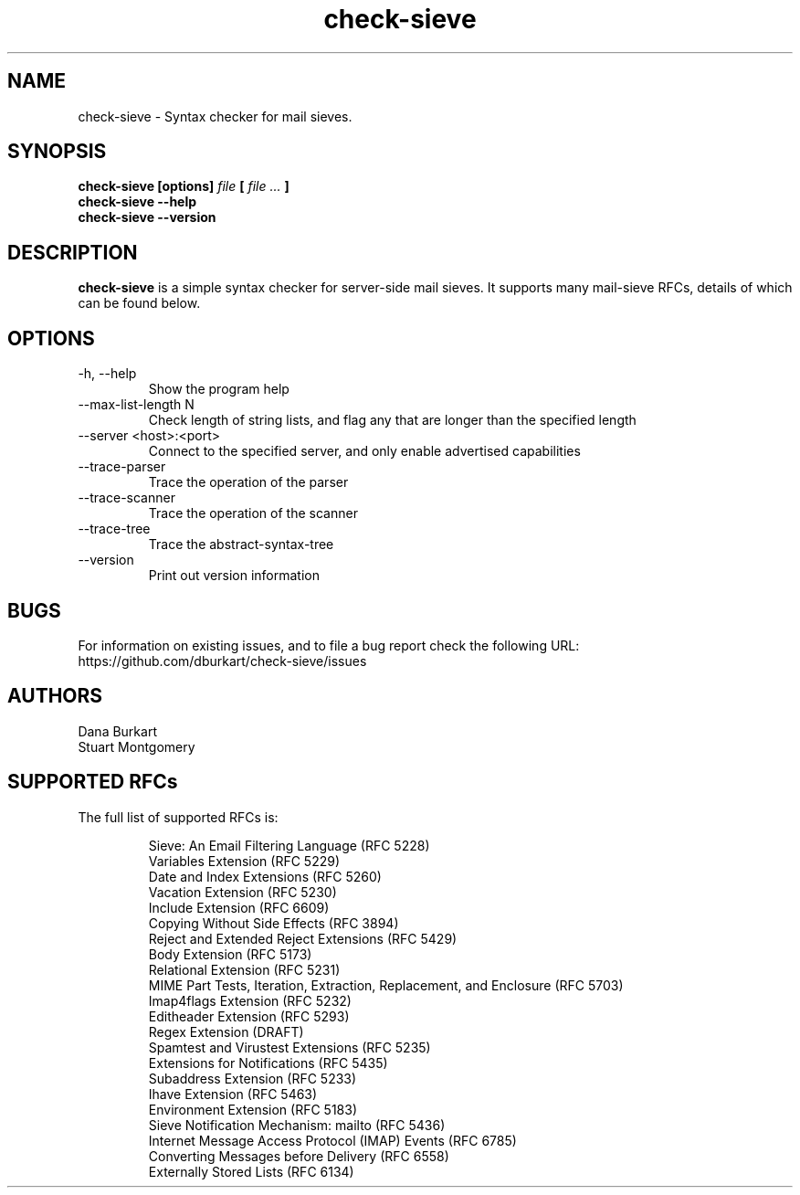 .TH check-sieve 1 "22 May 2022" "version 0.8"
.
.
.
.SH NAME
.
check-sieve - Syntax checker for mail sieves.
.
.SH SYNOPSIS
.
.B check-sieve [options]
.I file
.B [
.I file ...
.B ]
.br
.B check-sieve --help
.br
.B check-sieve --version
.
.SH DESCRIPTION
.
.B check-sieve
is a simple syntax checker for server-side mail sieves. It supports many
mail-sieve RFCs, details of which can be found below.
.
.SH OPTIONS
.
.IP "-h, --help"
Show the program help
.IP "--max-list-length N"
Check length of string lists, and flag any that are longer than the specified length
.IP "--server <host>:<port>"
Connect to the specified server, and only enable advertised capabilities
.IP "--trace-parser"
Trace the operation of the parser
.IP "--trace-scanner"
Trace the operation of the scanner
.IP "--trace-tree"
Trace the abstract-syntax-tree
.IP "--version"
Print out version information
.
.SH BUGS
.
For information on existing issues, and to file a bug report check the following URL:
https://github.com/dburkart/check-sieve/issues
.
.SH AUTHORS
.
Dana Burkart
.br
Stuart Montgomery
.
.SH SUPPORTED RFCs
.
The full list of supported RFCs is:

.RS
Sieve: An Email Filtering Language (RFC 5228)
.br
Variables Extension (RFC 5229)
.br
Date and Index Extensions (RFC 5260)
.br
Vacation Extension (RFC 5230)
.br
Include Extension (RFC 6609)
.br
Copying Without Side Effects (RFC 3894)
.br
Reject and Extended Reject Extensions (RFC 5429)
.br
Body Extension (RFC 5173)
.br
Relational Extension (RFC 5231)
.br
MIME Part Tests, Iteration, Extraction, Replacement, and Enclosure (RFC 5703)
.br
Imap4flags Extension (RFC 5232)
.br
Editheader Extension (RFC 5293)
.br
Regex Extension (DRAFT)
.br
Spamtest and Virustest Extensions (RFC 5235)
.br
Extensions for Notifications (RFC 5435)
.br
Subaddress Extension (RFC 5233)
.br
Ihave Extension (RFC 5463)
.br
Environment Extension (RFC 5183)
.br
Sieve Notification Mechanism: mailto (RFC 5436)
.br
Internet Message Access Protocol (IMAP) Events (RFC 6785)
.br
Converting Messages before Delivery (RFC 6558)
.br
Externally Stored Lists (RFC 6134)
.RE
